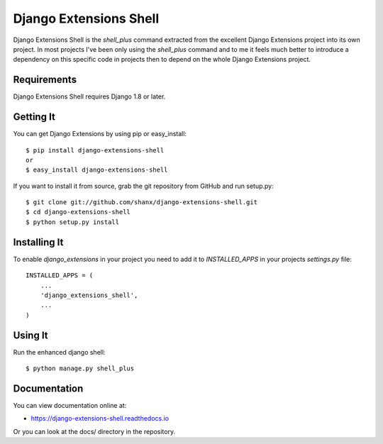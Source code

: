 =========================
 Django Extensions Shell
=========================

.. image:: https://img.shields.io/pypi/l/django-extensions-shell.svg
   :target: https://raw.githubusercontent.com/django-extensions-shell/django-extensions-shell/master/LICENSE

.. image:: https://secure.travis-ci.org/django-extensions-shell/django-extensions-shell.svg?branch=master
    :alt: Build Status
    :target: http://travis-ci.org/django-extensions-shell/django-extensions-shell

.. image:: https://img.shields.io/pypi/v/django-extensions-shell.svg
    :target: https://pypi.python.org/pypi/django-extensions-shell/
    :alt: Latest PyPI version

.. image:: https://img.shields.io/pypi/dm/django-extensions-shell.svg
    :target: https://pypi.python.org/pypi/django-extensions-shell/
    :alt: Number of PyPI downloads

.. image:: https://img.shields.io/pypi/wheel/django-extensions-shell.svg
    :target: https://pypi.python.org/pypi/django-extensions-shell/
    :alt: Supports Wheel format

.. image:: https://coveralls.io/repos/django-extensions-shell/django-extensions-shell/badge.svg?branch=master
   :target: https://coveralls.io/r/django-extensions-shell/django-extensions-shell?branch=master
   :alt: Coverage

Django Extensions Shell is the `shell_plus` command extracted from the excellent Django Extensions project into its
own project. In most projects I've been only using the `shell_plus` command and to me it feels much better to
introduce a dependency on this specific code in projects then to depend on the whole Django Extensions project.


Requirements
============

Django Extensions Shell requires Django 1.8 or later.


Getting It
==========

You can get Django Extensions by using pip or easy_install::

    $ pip install django-extensions-shell
    or
    $ easy_install django-extensions-shell

If you want to install it from source, grab the git repository from GitHub and run setup.py::

    $ git clone git://github.com/shanx/django-extensions-shell.git
    $ cd django-extensions-shell
    $ python setup.py install


Installing It
=============

To enable `django_extensions` in your project you need to add it to `INSTALLED_APPS` in your projects
`settings.py` file::

    INSTALLED_APPS = (
        ...
        'django_extensions_shell',
        ...
    )


Using It
========

Run the enhanced django shell::

    $ python manage.py shell_plus


Documentation
=============

You can view documentation online at:

- https://django-extensions-shell.readthedocs.io

Or you can look at the docs/ directory in the repository.
